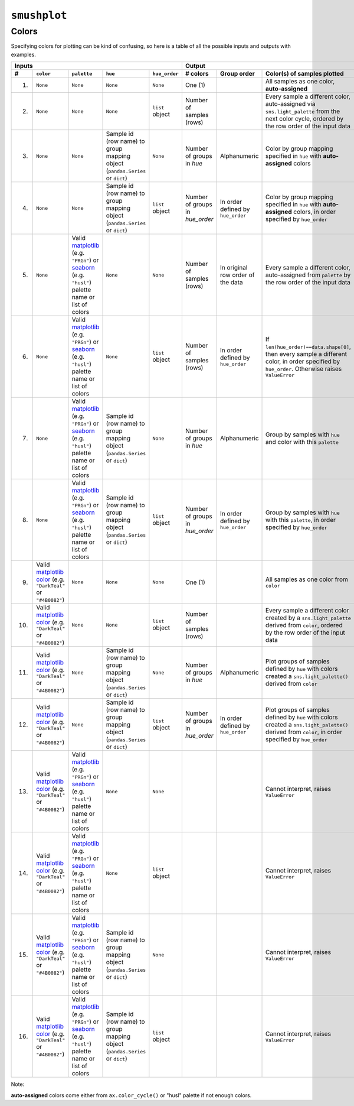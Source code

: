 ``smushplot``
=============

Colors
------

Specifying colors for plotting can be kind of confusing, so here is a table of all the possible inputs and outputs with examples.

+-----+-----------+-------------+----------+---------------+---------------+-------------+-----------------------------------------------------------------------------------------------------------------------------------------------------+
| Inputs                                                   | Output                                                                                                                                                                            |
+-----+-----------+-------------+----------+---------------+---------------+-------------+-----------------------------------------------------------------------------------------------------------------------------------------------------+
| #   | ``color`` | ``palette`` | ``hue``  | ``hue_order`` | # colors      | Group order | Color(s) of samples plotted                                                                                                                         |
+=====+===========+=============+==========+===============+===============+=============+=====================================================================================================================================================+
| 1.  | |None|    | |None|      | |None|   | |None|        | |one|         |             | All samples as one color, |autoassigned|                                                                                                            |
+-----+-----------+-------------+----------+---------------+---------------+-------------+-----------------------------------------------------------------------------------------------------------------------------------------------------+
| 2.  | |None|    | |None|      | |None|   | |hue_order|   | |n_index|     |             | Every sample a different color, auto-assigned via ``sns.light_palette`` from the next color cycle, ordered by the row order of the input data       |
+-----+-----------+-------------+----------+---------------+---------------+-------------+-----------------------------------------------------------------------------------------------------------------------------------------------------+
| 3.  | |None|    | |None|      | |hue|    | |None|        | |n_hue|       | |alpha|     | Color by group mapping specified in ``hue`` with |autoassigned| colors                                                                              |
+-----+-----------+-------------+----------+---------------+---------------+-------------+-----------------------------------------------------------------------------------------------------------------------------------------------------+
| 4.  | |None|    | |None|      | |hue|    | |hue_order|   | |n_hue_order| | |order|     | Color by group mapping specified in ``hue`` with |autoassigned| colors, in order specified by ``hue_order``                                         |
+-----+-----------+-------------+----------+---------------+---------------+-------------+-----------------------------------------------------------------------------------------------------------------------------------------------------+
| 5.  | |None|    | |palette|   | |None|   | |None|        | |n_index|     | |rows|      | Every sample a different color, auto-assigned from ``palette`` by the row order of the input data                                                   |
+-----+-----------+-------------+----------+---------------+---------------+-------------+-----------------------------------------------------------------------------------------------------------------------------------------------------+
| 6.  | |None|    | |palette|   | |None|   | |hue_order|   | |n_index|     | |order|     | If ``len(hue_order)==data.shape[0]``, then every sample a different color, in order specified by ``hue_order``. Otherwise raises ``ValueError``     |
+-----+-----------+-------------+----------+---------------+---------------+-------------+-----------------------------------------------------------------------------------------------------------------------------------------------------+
| 7.  | |None|    | |palette|   | |hue|    | |None|        | |n_hue|       | |alpha|     | Group by samples with ``hue`` and color with this ``palette``                                                                                       |
+-----+-----------+-------------+----------+---------------+---------------+-------------+-----------------------------------------------------------------------------------------------------------------------------------------------------+
| 8.  | |None|    | |palette|   | |hue|    | |hue_order|   | |n_hue_order| | |order|     | Group by samples with ``hue`` with this ``palette``, in order specified by ``hue_order``                                                            |
+-----+-----------+-------------+----------+---------------+---------------+-------------+-----------------------------------------------------------------------------------------------------------------------------------------------------+
| 9.  | |color|   | |None|      | |None|   | |None|        | |one|         |             | All samples as one color from ``color``                                                                                                             |
+-----+-----------+-------------+----------+---------------+---------------+-------------+-----------------------------------------------------------------------------------------------------------------------------------------------------+
| 10. | |color|   | |None|      | |None|   | |hue_order|   | |n_index|     |             | Every sample a different color created by a ``sns.light_palette`` derived from ``color``, ordered by the row order of the input data                |
+-----+-----------+-------------+----------+---------------+---------------+-------------+-----------------------------------------------------------------------------------------------------------------------------------------------------+
| 11. | |color|   | |None|      | |hue|    | |None|        | |n_hue|       | |alpha|     | Plot groups of samples defined by ``hue`` with colors created a ``sns.light_palette()`` derived from ``color``                                      |
+-----+-----------+-------------+----------+---------------+---------------+-------------+-----------------------------------------------------------------------------------------------------------------------------------------------------+
| 12. | |color|   | |None|      | |hue|    | |hue_order|   | |n_hue_order| | |order|     | Plot groups of samples defined by ``hue`` with colors created a ``sns.light_palette()`` derived from ``color``, in order specified by ``hue_order`` |
+-----+-----------+-------------+----------+---------------+---------------+-------------+-----------------------------------------------------------------------------------------------------------------------------------------------------+
| 13. | |color|   | |palette|   | |None|   | |None|        |               |             | |ValueError|                                                                                                                                        |
+-----+-----------+-------------+----------+---------------+---------------+-------------+-----------------------------------------------------------------------------------------------------------------------------------------------------+
| 14. | |color|   | |palette|   | |None|   | |hue_order|   |               |             | |ValueError|                                                                                                                                        |
+-----+-----------+-------------+----------+---------------+---------------+-------------+-----------------------------------------------------------------------------------------------------------------------------------------------------+
| 15. | |color|   | |palette|   | |hue|    | |None|        |               |             | |ValueError|                                                                                                                                        |
+-----+-----------+-------------+----------+---------------+---------------+-------------+-----------------------------------------------------------------------------------------------------------------------------------------------------+
| 16. | |color|   | |palette|   | |hue|    | |hue_order|   |               |             | |ValueError|                                                                                                                                        |
+-----+-----------+-------------+----------+---------------+---------------+-------------+-----------------------------------------------------------------------------------------------------------------------------------------------------+


Note:

|autoassigned| colors come either from ``ax.color_cycle()`` or "husl" palette if not enough colors.

.. Argument replacements
.. |None| replace:: ``None``
.. |color| replace:: Valid `matplotlib color`_ (e.g. ``"DarkTeal"`` or ``"#4B0082"``)
.. |palette| replace:: Valid matplotlib_ (e.g. ``"PRGn"``) or seaborn_ (e.g. ``"husl"``) palette name or list of colors
.. |hue| replace:: Sample id (row name) to group mapping object (``pandas.Series`` or ``dict``)
.. |hue_order| replace:: ``list`` object

.. Output replacements
.. |ValueError| replace:: Cannot interpret, raises ``ValueError``
.. |autoassigned| replace:: **auto-assigned**

.. Number of colors replacements
.. |n_hue| replace:: Number of groups in `hue`
.. |n_hue_order| replace:: Number of groups in `hue_order`
.. |n_index| replace:: Number of samples (rows)
.. |one| replace:: One (1)

.. Group ordering replacements
.. |alpha| replace:: Alphanumeric
.. |order| replace:: In order defined by ``hue_order``
.. |rows| replace:: In original row order of the data

.. External Links
.. _matplotlib: http://matplotlib.org/examples/color/colormaps_reference.html
.. _seaborn: https://stanford.edu/~mwaskom/software/seaborn/tutorial/color_palettes.html
.. _matplotlib color: http://matplotlib.org/examples/color/named_colors.html
